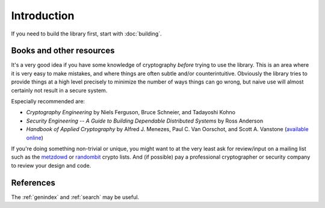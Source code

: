 
Introduction
========================================

If you need to build the library first, start with :doc:`building`.

Books and other resources
^^^^^^^^^^^^^^^^^^^^^^^^^^^^^^^^^^^^^^^^

It's a very good idea if you have some knowledge of cryptography
*before* trying to use the library. This is an area where it is very
easy to make mistakes, and where things are often subtle and/or
counterintuitive. Obviously the library tries to provide things at a
high level precisely to minimize the number of ways things can go
wrong, but naive use will almost certainly not result in a secure
system.

Especially recommended are:

- *Cryptography Engineering*
  by Niels Ferguson, Bruce Schneier, and Tadayoshi Kohno

- *Security Engineering -- A Guide to Building Dependable Distributed Systems*
  by Ross Anderson

- *Handbook of Applied Cryptography*
  by Alfred J. Menezes, Paul C. Van Oorschot, and Scott A. Vanstone
  (`available online <http://www.cacr.math.uwaterloo.ca/hac/>`_)

If you're doing something non-trivial or unique, you might want to at
the very least ask for review/input on a mailing list such as the
`metzdowd <http://www.metzdowd.com/mailman/listinfo/cryptography>`_ or
`randombit <http://lists.randombit.net/mailman/listinfo/cryptography>`_
crypto lists. And (if possible) pay a professional cryptographer or
security company to review your design and code.

References
^^^^^^^^^^^^^^^^^^^^^^^^^^^^^^^^^^^^^^^^

The :ref:`genindex` and :ref:`search` may be useful.
